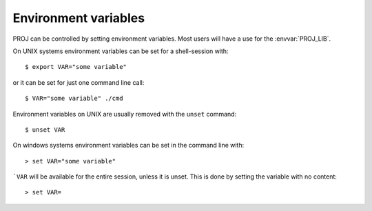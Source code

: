 .. _environmentvars:

================================================================================
Environment variables
================================================================================

PROJ can be controlled by setting environment variables. Most users will
have a use for the :envvar:`PROJ_LIB`.

On UNIX systems environment variables can be set for a shell-session with::

    $ export VAR="some variable"

or it can be set for just one command line call::

    $ VAR="some variable" ./cmd

Environment variables on UNIX are usually removed with the ``unset`` command::

    $ unset VAR

On windows systems environment variables can be set in the command line with::

    > set VAR="some variable"

```VAR`` will be available for the entire session, unless it is unset. This is
done by setting the variable with no content::

    > set VAR=

.. envvar:: PROJ_LIB

    The location of PROJ :doc:`resource files<../resource_files>`.

    Starting with PROJ 6, multiple directories can be specified. On Unix, they
    should be separated by the colon (:) character. on Windows, by the semi-colon (;)
    character.

    PROJ is hardcoded to look for resource files
    in other locations as well, amongst those are the
    installation directory (usually ``share/proj`` under the PROJ
    installation root) and the current folder.

    You can also set the location of the resource files using
    :func:`proj_context_set_search_paths` in the `proj.h` API header.

.. versionchanged:: 6.1.0

    Starting with PROJ version 6.1.0, the paths set by
    :func:`proj_context_set_search_paths` will have priority over the
    :envvar:`PROJ_LIB` to allow for mutliple versions of PROJ
    resource files on your system without conflicting.

.. envvar:: PROJ_DEBUG

    Set the debug level of PROJ. The default debug level is zero, which results
    in no debug output when using PROJ. A number from 1-3, whit 3 being the most
    verbose setting.

.. envvar:: PROJ_NETWORK

    .. versionadded:: 7.0.0

    If set to ON, enable the capability to use remote grids stored on CDN
    (Content Delivery Network) storage, when grids are not available locally.
    Alternatively, the :c:func:`proj_context_set_enable_network` function can
    be used.

.. envvar:: PROJ_NETWORK_ENDPOINT

    .. versionadded:: 7.0.0

    Define the endpoint of the CDN storage. Normally defined through the proj.ini
    configuration file locale in PROJ_LIB.
    Alternatively, the :c:func:`proj_context_set_url_endpoint` function can
    be used.
